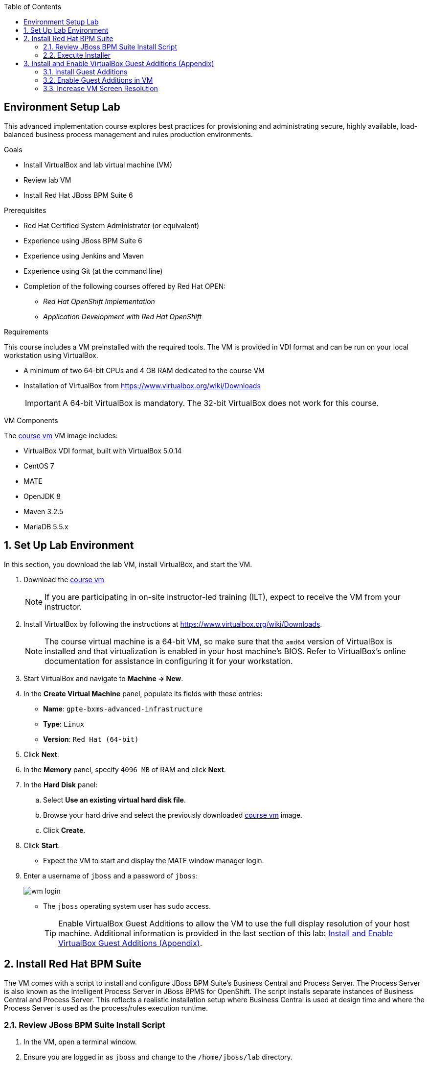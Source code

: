 :scrollbar:
:data-uri:
:toc2:
:course_vm: link:https://drive.google.com/open?id=0B8mmXW6hJKdiM3FKYjRIdjBKeDA[course vm]

== Environment Setup Lab

This advanced implementation course explores best practices for provisioning and administrating secure, highly available, load-balanced business process management and rules production environments.

.Goals
* Install VirtualBox and lab virtual machine (VM)
* Review lab VM
* Install Red Hat JBoss BPM Suite 6

.Prerequisites
* Red Hat Certified System Administrator (or equivalent)
* Experience using JBoss BPM Suite 6
* Experience using Jenkins and Maven
* Experience using Git (at the command line)
* Completion of the following courses offered by Red Hat OPEN:
** _Red Hat OpenShift Implementation_
** _Application Development with Red Hat OpenShift_

.Requirements
This course includes a VM preinstalled with the required tools. The VM is provided in VDI format and can be run on your local workstation using VirtualBox.

* A minimum of two 64-bit CPUs and 4 GB RAM dedicated to the course VM
* Installation of VirtualBox from https://www.virtualbox.org/wiki/Downloads
+
[IMPORTANT]
A 64-bit VirtualBox is mandatory. The 32-bit VirtualBox does not work for this course.

.VM Components
The {course_vm} VM image includes:

* VirtualBox VDI format, built with VirtualBox 5.0.14
* CentOS 7
* MATE
* OpenJDK 8
* Maven 3.2.5
* MariaDB 5.5.x

:numbered:

== Set Up Lab Environment

In this section, you download the lab VM, install VirtualBox, and start the VM.

ifdef::showscript[]
There are two methods: either download VirtualBox directly or use BitTorrent.
If you are familiar with BitTorrent and have a BitTorrent client, this method is usually much faster and more reliable.

* BitTorrent: Download `bxms_advanced_infrastructure_1.0.torrent` found at https://github.com/gpe-mw-training/bxms-advanced-infrastructure-lab-etc/raw/master/etc/gpte-bpms-advanced-630.vdi.torrent.
* Using your BitTorrent client, open the torrent file and download `gpte-bxms-advanced-infrastructure-630.vdi`.
endif::showscript[]

. Download the {course_vm}
+
[NOTE]
If you are participating in on-site instructor-led training (ILT), expect to receive the VM from your instructor.

. Install VirtualBox by following the instructions at https://www.virtualbox.org/wiki/Downloads.
+
[NOTE]
The course virtual machine is a 64-bit VM, so make sure that the `amd64` version of VirtualBox is installed and that virtualization is enabled in your host machine's BIOS. Refer to VirtualBox's online documentation for assistance in configuring it for your workstation.

. Start VirtualBox and navigate to *Machine -> New*.
. In the *Create Virtual Machine* panel, populate its fields with these entries:
* *Name*: `gpte-bxms-advanced-infrastructure`
* *Type*: `Linux`
* *Version*: `Red Hat (64-bit)`
. Click *Next*.
. In the *Memory* panel, specify `4096 MB` of RAM and click *Next*.
. In the *Hard Disk* panel:
.. Select *Use an existing virtual hard disk file*.
.. Browse your hard drive and select the previously downloaded {course_vm} image.
.. Click *Create*.
. Click *Start*.

* Expect the VM to start and display the MATE window manager login.
+
. Enter a username of `jboss` and a password of `jboss`:
+
image:images/wm_login.png[]

* The `jboss` operating system user has `sudo` access.
+
[TIP]
Enable VirtualBox Guest Additions to allow the VM to use the full display resolution of your host machine. Additional information is provided in the last section of this lab: <<vbga>>.

== Install Red Hat BPM Suite

The VM comes with a script to install and configure JBoss BPM Suite's Business Central and Process Server. The Process Server is also known as the Intelligent Process Server in JBoss BPMS for OpenShift. The script installs separate instances of Business Central and Process Server. This reflects a realistic installation setup where Business Central is used at design time and where the Process Server is used as the process/rules execution runtime.

=== Review JBoss BPM Suite Install Script

. In the VM, open a terminal window.
. Ensure you are logged in as `jboss` and change to the `/home/jboss/lab` directory.
. Review the `install-bpms.sh` shell script.
* Note that the script creates two instances of JBoss BPM Suite:
** `home/jboss/lab/bpms/bc`: Business Central and Red Hat JBoss Dashboard Builder, but no Process Server
** `home/jboss/lab/bpms/kieserver`: Process Server execution runtime, but no Business Central or Dashboard Builder
* Note that the script itself delegates to the `install-bpms-instance.sh` script in the `/opt/install/scripts/bpms` directory.

. Review the system properties (and recommended values for a JBoss BPM Suite installation) in `standalone.conf` file in `home/jboss/lab/bpms/bc/bin` and `home/jboss/lab/bpms/kieserver/bin`.
* The Process Server instance is configured with a `port-offset` of 150--the HTTP port is 8230, rather than 8080. This allows you to run both the Business Central and the Process Server instances concurrently.
* The installed instances are configured to use the built-in H2 database. As part of the labs, you complete the configuration to reference MariaDB instead.

. Based on your review of the provided scripts and configuration files, evaluate these questions:
* Which two users are configured for both the Process Server and Business Central environments and what are their passwords?
* Where can you find all of the Java system properties that define the runtime behavior of the Process Server and Business Central environments?
* Once started, which network interfaces of the VM do you expect your Process Server and Business Central runtimes to bind to?
* Is a MySQL JDBC driver jar file already included in the VM?

ifdef::showscript[]

1) jboss / bpms  & admin / admin    :   found in install-bpms-instance.sh
2) $JBOSS_HOME/bin/standalone.conf
3) All of them:   0.0.0.0           :   found in install-bpms.sh
4) yes : /usr/share/java/mysql-connector-java.jar   :    found in install-bpms-instance.sh

endif::showscript[]

=== Execute Installer

In this section, you install the JBoss BPM Suite instances on the VM:

. If not already there, change to the `/home/jboss/lab` directory, and execute the `install-bpms.sh` script:
+
[source,text]
-----
./install-bpms.sh
-----
* Expect the script to complete without errors.
* The Process Server instance is configured as an unmanaged instance.

.  Uncomment the following lines to use the Business Central instance as a controller for Process Server:
+
[source,text]
----
/home/jboss/lab/bpms/bc/bin/standalone.conf
----
+
[source,text]
----
#JAVA_OPTS="$JAVA_OPTS -Dorg.kie.server.user=jboss"
#JAVA_OPTS="$JAVA_OPTS -Dorg.kie.server.pwd=bpms"

#JAVA_OPTS="$JAVA_OPTS -Dorg.kie.server.controller=http://127.0.0.1:8080/business-central/rest/controller"
#JAVA_OPTS="$JAVA_OPTS -Dorg.kie.server.controller.user=kieserver"
#JAVA_OPTS="$JAVA_OPTS -Dorg.kie.server.controller.pwd=kieserver1!"
----

[[vbga]]
== Install and Enable VirtualBox Guest Additions (Appendix)

The default display resolution of the VM is rather low at 1042 x 768. VirtualBox allows VMs to use the full resolution of a host's display using VirtualBox Guest Additions.

If you are using a host laptop with high resolution, Red Hat recommends enabling the VirtualBox environment to use Guest Additions. This section explains how to install and enable VirtualBox Guest Additions.

=== Install Guest Additions

The VirtualBox install available from https://www.virtualbox.org/wiki/Linux_Downloads comes preinstalled with Guest Additions.

No further tasks are needed if VirtualBox is installed from the download site.

=== Enable Guest Additions in VM

. Ensure the VM is started.
. In the top panel of the VirtualBox window, click *Devices -> Insert Guest Additions CD Image*:
+
image::images/select_ga.png[]

. When prompted with an option to run the contents of the Guest Additions CD image, make sure that *Open Autorun Prompt* is selected and click *OK*.
+
image::images/ga_prompt.png[]

. When prompted to run the Guest Additions software, click *Run*:
+
image::images/ga_run.png[]

. Enter `jboss` for the password when prompted for the password of the `root` operating system user.
. Click *Authenticate*.
* Expect to see a terminal window open in the VM and the `Guest Additions kernel modules` build to start.
* After a minute or two, expect to see a "Press Return to close this window" prompt:
+
image::images/ga_building.png[]

. Shut down and restart the VM.
* This causes the new instance of the VM to use Guest Additions.

=== Increase VM Screen Resolution

. After the VM restarts, navigate to *System -> Preferences -> Hardware -> Displays*:
+
image::images/nav_display.png[]

. Click the *Resolution* selection list.
* Note that you now have more resolution options:
+
image::images/display_options.png[]

. Select the highest display resolution provided by your host operating system.
. At the bottom of the *Monitor Preferences* dialog, click *Apply*.

ifdef::showscript[]

Add the following to the VM:

1)  firewall-cmd --zone=public --add-port=8380/tcp --permanent
    firewall-cmd --zone=public --add-port=8230/tcp --permanent
    firewall-cmd --zone=public --add-port=8000/tcp --permanent

endif::showscript[]
